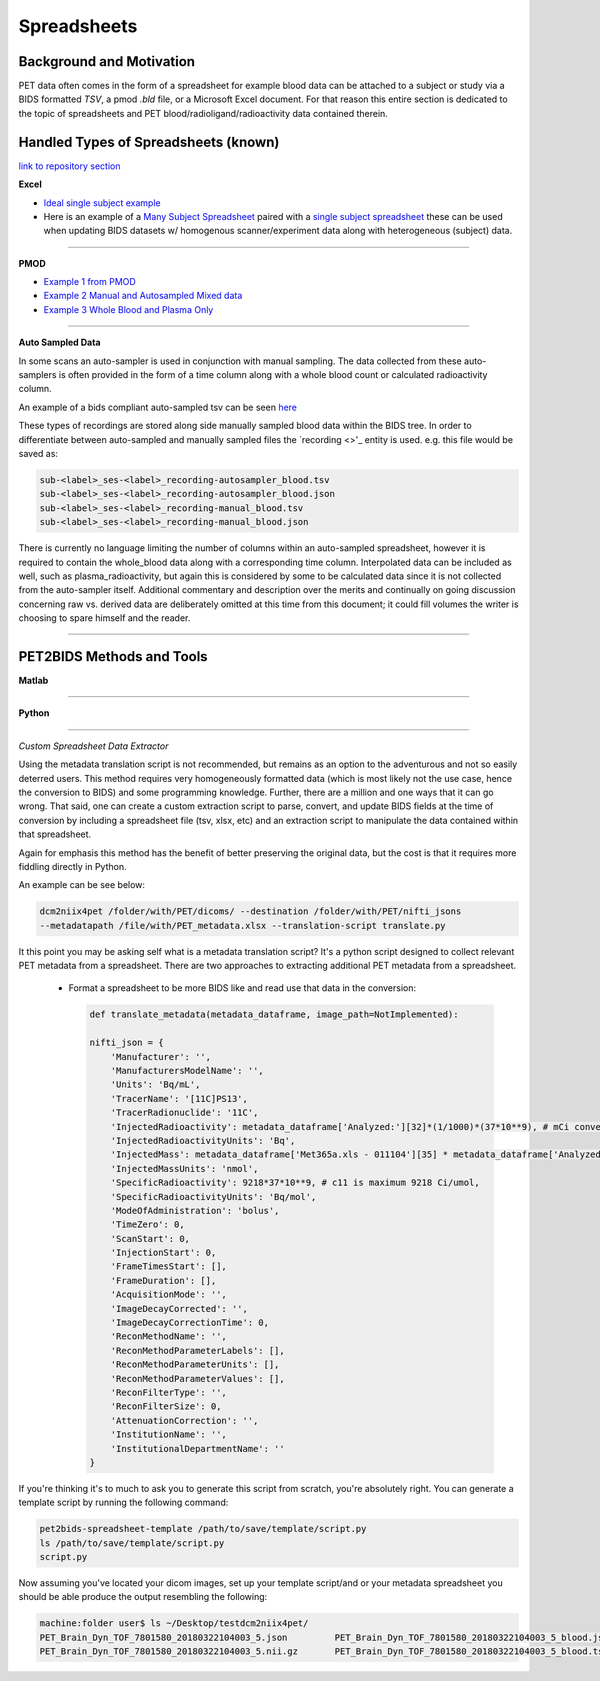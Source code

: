 .. _spreadsheets:

============
Spreadsheets
============

Background and Motivation
-------------------------

PET data often comes in the form of a spreadsheet for example blood data can be attached to a subject or study via a
BIDS formatted `TSV`, a pmod `.bld` file, or a Microsoft Excel document. For that reason this entire section is
dedicated to the topic of spreadsheets and PET blood/radioligand/radioactivity data contained therein.

Handled Types of Spreadsheets (known)
-------------------------------------

`link to repository section <https://github.com/OpenNeuroPET/PET2BIDS/spreadsheet_conversion>`_

**Excel**

- `Ideal single subject example <https://github.com/OpenNeuroPET/PET2BIDS/spreadsheet_conversion/single_subject_sheet/subject_metadata_example.xlsx>`_
- Here is an example of a
  `Many Subject Spreadsheet <https://github.com/OpenNeuroPET/PET2BIDS/spreadsheet_conversion/many_subjects_sheet/subjects_metadata_example.xlsx>`_
  paired with a `single subject spreadsheet  <https://github.com/OpenNeuroPET/PET2BIDS/spreadsheet_conversion/many_subjects_sheet/subject_>`_
  these can be used when updating BIDS datasets w/ homogenous scanner/experiment data along with heterogeneous (subject)
  data.
------------------------------------------------------------------------------------------------------------------------

**PMOD**

- `Example 1 from PMOD <https://github.com/OpenNeuroPET/PET2BIDS/spreadsheet_conversion/blood/pmod/Ex_frompmod>`_
- `Example 2 Manual and Autosampled Mixed data <https://github.com/OpenNeuroPET/PET2BIDS/spreadsheet_conversion/blood/pmod/Ex_manual_and_autosampled_mixed/>`_
- `Example 3 Whole Blood and Plasma Only <https://github.com/OpenNeuroPET/PET2BIDS/spreadsheet_conversion/blood/pmod/Ex_wholeblood_and_plasma_only/>`_

------------------------------------------------------------------------------------------------------------------------

**Auto Sampled Data**

In some scans an auto-sampler is used in conjunction with manual sampling. The data collected from these auto-samplers
is often provided in the form of a time column along with a whole blood count or calculated radioactivity column.

An example of a bids compliant auto-sampled tsv can be seen
`here <https://github.com/openneuropet/PET2BIDS/blob/653f0612da5a65c7dc6b8b112d17ae77d41af858/spreadsheet_conversion/blood/pmod/Ex_manual_and_autosampled_mixed/converted_recording-autosampler_blood.tsv>`_

These types of recordings are stored along side manually sampled blood data within the BIDS tree. In order to
differentiate between auto-sampled and manually sampled files the `recording <>'_ entity is used. e.g. this file would
be saved as:

.. code-block::

    sub-<label>_ses-<label>_recording-autosampler_blood.tsv
    sub-<label>_ses-<label>_recording-autosampler_blood.json
    sub-<label>_ses-<label>_recording-manual_blood.tsv
    sub-<label>_ses-<label>_recording-manual_blood.json

There is currently no language limiting the number of columns within an auto-sampled spreadsheet, however it is
required to contain the whole_blood data along with a corresponding time column. Interpolated data can be included as
well, such as plasma_radioactivity, but again this is considered by some to be calculated data since it is not collected
from the auto-sampler itself. Additional commentary and description over the merits and continually on going discussion
concerning raw vs. derived data are deliberately omitted at this time from this document; it could fill volumes the
writer is choosing to spare himself and the reader.

------------------------------------------------------------------------------------------------------------------------

PET2BIDS Methods and Tools
--------------------------

**Matlab**

------------------------------------------------------------------------------------------------------------------------

**Python**

------------------------------------------------------------------------------------------------------------------------

*Custom Spreadsheet Data Extractor*

Using the metadata translation script is not recommended, but remains as an option to the adventurous and not so easily
deterred users. This method requires very homogeneously formatted data (which is most likely
not the use case, hence the conversion to BIDS) and some programming knowledge. Further, there are a million and one
ways that it can go wrong. That said, one can create a custom extraction script to parse, convert, and update BIDS
fields at the time of conversion by including a spreadsheet file (tsv, xlsx, etc) and an extraction script to manipulate
the data contained within that spreadsheet.

Again for emphasis this method has the benefit of better preserving the original data, but the cost is that it requires
more fiddling directly in Python.

An example can be see below:

.. code-block::

    dcm2niix4pet /folder/with/PET/dicoms/ --destination /folder/with/PET/nifti_jsons
    --metadatapath /file/with/PET_metadata.xlsx --translation-script translate.py

It this point you may be asking self what is a metadata translation script? It's a python script designed to collect
relevant PET metadata from a spreadsheet. There are two approaches to extracting additional PET metadata from a
spreadsheet.

    - Format a spreadsheet to be more BIDS like and read use that data in the conversion:

      .. image:: media/image_example_bids_spreadsheet.png


      .. code-block::

            def translate_metadata(metadata_dataframe, image_path=NotImplemented):

            nifti_json = {
                'Manufacturer': '',
                'ManufacturersModelName': '',
                'Units': 'Bq/mL',
                'TracerName': '[11C]PS13',
                'TracerRadionuclide': '11C',
                'InjectedRadioactivity': metadata_dataframe['Analyzed:'][32]*(1/1000)*(37*10**9), # mCi convert to Bq -> (mCi /1000) *  37000000000
                'InjectedRadioactivityUnits': 'Bq',
                'InjectedMass': metadata_dataframe['Met365a.xls - 011104'][35] * metadata_dataframe['Analyzed:'][38] , #provided in nmol/kg for subject
                'InjectedMassUnits': 'nmol',
                'SpecificRadioactivity': 9218*37*10**9, # c11 is maximum 9218 Ci/umol,
                'SpecificRadioactivityUnits': 'Bq/mol',
                'ModeOfAdministration': 'bolus',
                'TimeZero': 0,
                'ScanStart': 0,
                'InjectionStart': 0,
                'FrameTimesStart': [],
                'FrameDuration': [],
                'AcquisitionMode': '',
                'ImageDecayCorrected': '',
                'ImageDecayCorrectionTime': 0,
                'ReconMethodName': '',
                'ReconMethodParameterLabels': [],
                'ReconMethodParameterUnits': [],
                'ReconMethodParameterValues': [],
                'ReconFilterType': '',
                'ReconFilterSize': 0,
                'AttenuationCorrection': '',
                'InstitutionName': '',
                'InstitutionalDepartmentName': ''
            }

If you're thinking it's to much to ask you to generate this script from scratch, you're absolutely right. You can
generate a template script by running the following command:

.. code-block::

    pet2bids-spreadsheet-template /path/to/save/template/script.py
    ls /path/to/save/template/script.py
    script.py

Now assuming you've located your dicom images, set up your template script/and or your metadata spreadsheet you should
be able produce the output resembling the following:

.. code-block::

    machine:folder user$ ls ~/Desktop/testdcm2niix4pet/
    PET_Brain_Dyn_TOF_7801580_20180322104003_5.json         PET_Brain_Dyn_TOF_7801580_20180322104003_5_blood.json
    PET_Brain_Dyn_TOF_7801580_20180322104003_5.nii.gz       PET_Brain_Dyn_TOF_7801580_20180322104003_5_blood.tsv
